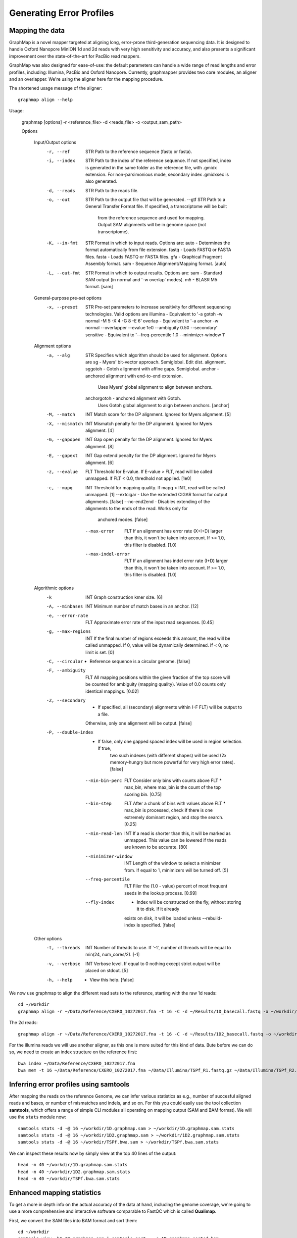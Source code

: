 
Generating Error Profiles
-------------------------

Mapping the data
^^^^^^^^^^^^^^^^

GraphMap is a novel mapper targeted at aligning long, error-prone third-generation sequencing data.
It is designed to handle Oxford Nanopore MinION 1d and 2d reads with very high sensitivity and accuracy, and also presents a significant improvement over the state-of-the-art for PacBio read mappers.

GraphMap was also designed for ease-of-use: the default parameters can handle a wide range of read lengths and error profiles, including: Illumina, PacBio and Oxford Nanopore. Currently, graphmapper provides two core modules, an aligner and an overlapper. We're using the aligner here for the mapping procedure.

The shortened usage message of the aligner::

  graphmap align --help

Usage:
	
 graphmap [options] -r <reference_file> -d <reads_file> -o <output_sam_path>

 Options
 
  Input/Output options
    -r, --ref                STR   Path to the reference sequence (fastq or fasta).
    -i, --index              STR   Path to the index of the reference sequence. If not specified, index is generated in
                                   the same folder as the reference file, with .gmidx extension. For non-parsimonious
                                   mode, secondary index .gmidxsec is also generated.
    -d, --reads              STR   Path to the reads file.
    -o, --out                STR   Path to the output file that will be generated.
        --gtf                STR   Path to a General Transfer Format file. If specified, a transcriptome will be built
                                   from the reference sequence and used for mapping. Output SAM alignments will be in
                                   genome space (not transcriptome).
    -K, --in-fmt             STR   Format in which to input reads. Options are:
                                    auto  - Determines the format automatically from file extension.
                                    fastq - Loads FASTQ or FASTA files.
                                    fasta - Loads FASTQ or FASTA files.
                                    gfa   - Graphical Fragment Assembly format.
                                    sam   - Sequence Alignment/Mapping format. [auto]
    -L, --out-fmt            STR   Format in which to output results. Options are:
                                    sam  - Standard SAM output (in normal and '-w overlap' modes).
                                    m5   - BLASR M5 format. [sam]

  General-purpose pre-set options
    -x, --preset             STR   Pre-set parameters to increase sensitivity for different sequencing technologies.
                                   Valid options are
				   illumina  - Equivalent to '-a gotoh -w normal -M 5 -X 4 -G 8 -E 6'
				   overlap   - Equivalent to '-a anchor -w normal --overlapper --evalue 1e0                                    --ambiguity 0.50 --secondary'
				   sensitive - Equivalent to '--freq-percentile 1.0 --minimizer-window 1'

  Alignment options
    -a, --alg                STR   Specifies which algorithm should be used for alignment. Options are
                                    sg          - Myers' bit-vector approach. Semiglobal. Edit dist. alignment.
                                    sggotoh     - Gotoh alignment with affine gaps. Semiglobal.
                                    anchor      - anchored alignment with end-to-end extension.
                                                  Uses Myers' global alignment to align between anchors.
                                    anchorgotoh - anchored alignment with Gotoh.
                                                  Uses Gotoh global alignment to align between anchors. [anchor]    
    -M, --match              INT   Match score for the DP alignment. Ignored for Myers alignment. [5]
    -X, --mismatch           INT   Mismatch penalty for the DP alignment. Ignored for Myers alignment. [4]
    -G, --gapopen            INT   Gap open penalty for the DP alignment. Ignored for Myers alignment. [8]
    -E, --gapext             INT   Gap extend penalty for the DP alignment. Ignored for Myers alignment. [6]
    -z, --evalue             FLT   Threshold for E-value. If E-value > FLT, read will be called unmapped. If FLT < 0.0,
                                   thredhold not applied. [1e0]
    -c, --mapq               INT   Threshold for mapping quality. If mapq < INT, read will be called unmapped. [1]
        --extcigar            -    Use the extended CIGAR format for output alignments. [false]
        --no-end2end          -    Disables extending of the alignments to the ends of the read. Works only for
                                   anchored modes. [false]
        --max-error          FLT   If an alignment has error rate (X+I+D) larger than this, it won't be taken into
                                   account. If >= 1.0, this filter is disabled. [1.0]
        --max-indel-error    FLT   If an alignment has indel error rate (I+D) larger than this, it won't be taken into
                                   account. If >= 1.0, this filter is disabled. [1.0]

  Algorithmic options
    -k                       INT   Graph construction kmer size. [6]    
    -A, --minbases           INT   Minimum number of match bases in an anchor. [12]
    -e, --error-rate         FLT   Approximate error rate of the input read sequences. [0.45]
    -g, --max-regions        INT   If the final number of regions exceeds this amount, the read will be called
                                   unmapped. If 0, value will be dynamically determined. If < 0, no limit is set. [0]    
    -C, --circular            -    Reference sequence is a circular genome. [false]
    -F, --ambiguity          FLT   All mapping positions within the given fraction of the top score will be counted for
                                   ambiguity (mapping quality). Value of 0.0 counts only identical mappings. [0.02]
    -Z, --secondary           -    If specified, all (secondary) alignments within (-F FLT) will be output to a file.
                                   Otherwise, only one alignment will be output. [false]
    -P, --double-index        -    If false, only one gapped spaced index will be used in region selection. If true,
                                   two such indexes (with different shapes) will be used (2x memory-hungry but more
                                   powerful for very high error rates). [false]
        --min-bin-perc       FLT   Consider only bins with counts above FLT * max_bin, where max_bin is the count of
                                   the top scoring bin. [0.75]
        --bin-step           FLT   After a chunk of bins with values above FLT * max_bin is processed, check if there
                                   is one extremely dominant region, and stop the search. [0.25]
        --min-read-len       INT   If a read is shorter than this, it will be marked as unmapped. This value can be
                                   lowered if the reads are known to be accurate. [80]
        --minimizer-window   INT   Length of the window to select a minimizer from. If equal to 1, minimizers will be
                                   turned off. [5]
        --freq-percentile    FLT   Filer the (1.0 - value) percent of most frequent seeds in the lookup process. [0.99]
        --fly-index           -    Index will be constructed on the fly, without storing it to disk. If it already
                                   exists on disk, it will be loaded unless --rebuild-index is specified. [false]

  Other options
    -t, --threads            INT   Number of threads to use. If '-1', number of threads will be equal to min(24, num_cores/2). [-1]
    -v, --verbose            INT   Verbose level. If equal to 0 nothing except strict output will be placed on stdout. [5]    
    -h, --help                -    View this help. [false]
 

We now use graphmap to align the different read sets to the reference, starting with the raw 1d reads::

  cd ~/workdir
  graphmap align -r ~/Data/Reference/CXERO_10272017.fna -t 16 -C -d ~/Results/1D_basecall.fastq -o ~/workdir/1D.graphmap.sam > 1D.graphmap.sam.log 2>&1 
  
The 2d reads::

  graphmap align -r ~/Data/Reference/CXERO_10272017.fna -t 16 -C -d ~/Results/1D2_basecall.fastq -o ~/workdir/1D2.graphmap.sam > ~/workdir/1D2.graphmap.sam.log 2>&1 

For the illumina reads we will use another aligner, as this one is more suited for this kind of data. Bute before we can do so, we need to create an index structure on the reference first::
  
  bwa index ~/Data/Reference/CXERO_10272017.fna
  bwa mem -t 16 ~/Data/Reference/CXERO_10272017.fna ~/Data/Illumina/TSPf_R1.fastq.gz ~/Data/Illumina/TSPf_R2.fastq.gz > ~/workdir/TSPf.bwa.sam
  
Inferring error profiles using samtools
^^^^^^^^^^^^^^^^^^^^^^^^^^^^^^^^^^^^^^^

After mapping the reads on the reference Genome, we can infer various statistics as e.g., number of succesful aligned reads and bases, or number of mismatches and indels, and so on. For this you could easily use the tool collection **samtools**, which offers a range of simple CLI modules all operating on mapping output (SAM and BAM format). We will use the ``stats`` module now::
 
  samtools stats -d -@ 16 ~/workdir/1D.graphmap.sam > ~/workdir/1D.graphmap.sam.stats
  samtools stats -d -@ 16 ~/workdir/1D2.graphmap.sam > ~/workdir/1D2.graphmap.sam.stats
  samtools stats -d -@ 16 ~/workdir/TSPf.bwa.sam > ~/workdir/TSPf.bwa.sam.stats

We can inspect these results now by simply view at the top 40 lines of the output::
  
  head -n 40 ~/workdir/1D.graphmap.sam.stats
  head -n 40 ~/workdir/1D2.graphmap.sam.stats
  head -n 40 ~/workdir/TSPf.bwa.sam.stats

Enhanced mapping statistics
^^^^^^^^^^^^^^^^^^^^^^^^^^^

To get a more in depth info on the actual accuracy of the data at hand, including the genome coverage, we're going to use a more comprehensive and interactive software comparable to FastQC which is called **Qualimap**.

First, we convert the SAM files into BAM format and sort them::

  cd ~/workdir
  samtools view -bS 1D.graphmap.sam | samtools sort - -o 1D.graphmap.sorted.bam
  samtools view -bS 1D2.graphmap.sam | samtools sort - -o 1D2.graphmap.sorted.bam
  samtools view -bS TSPf.bwa.sam | samtools sort - -o TSPf.bwa.sorted.bam

Then we can run **qualimap** on those BAM files now::
  
  qualimap bamqc -bam ~/workdir/1D.graphmap.sorted.bam -nw 5000 -outdir ~/www/qualimap/1D.graphmap
  qualimap bamqc -bam ~/workdir/1D2.graphmap.sorted.bam -nw 5000 -outdir ~/www/qualimap/1D2.graphmap
  qualimap bamqc -bam ~/workdir/TSPf.bwa.sorted.bam -nw 5000 -outdir ~/www/qualimap/TSPf.bwa

Qualimap can also be run interactively, which can be used, e.g., to compare all mapping with each other::

  qualimap
  
  --> File --> New Analysis --> Multi Sample BAM QC

References
^^^^^^^^^^

**GraphMap** https://github.com/isovic/graphmap

**BWA** http://bio-bwa.sourceforge.net/

**Samtools** http://samtools.sourceforge.net/

**QualiMap** http://qualimap.bioinfo.cipf.es/doc_html/index.html
